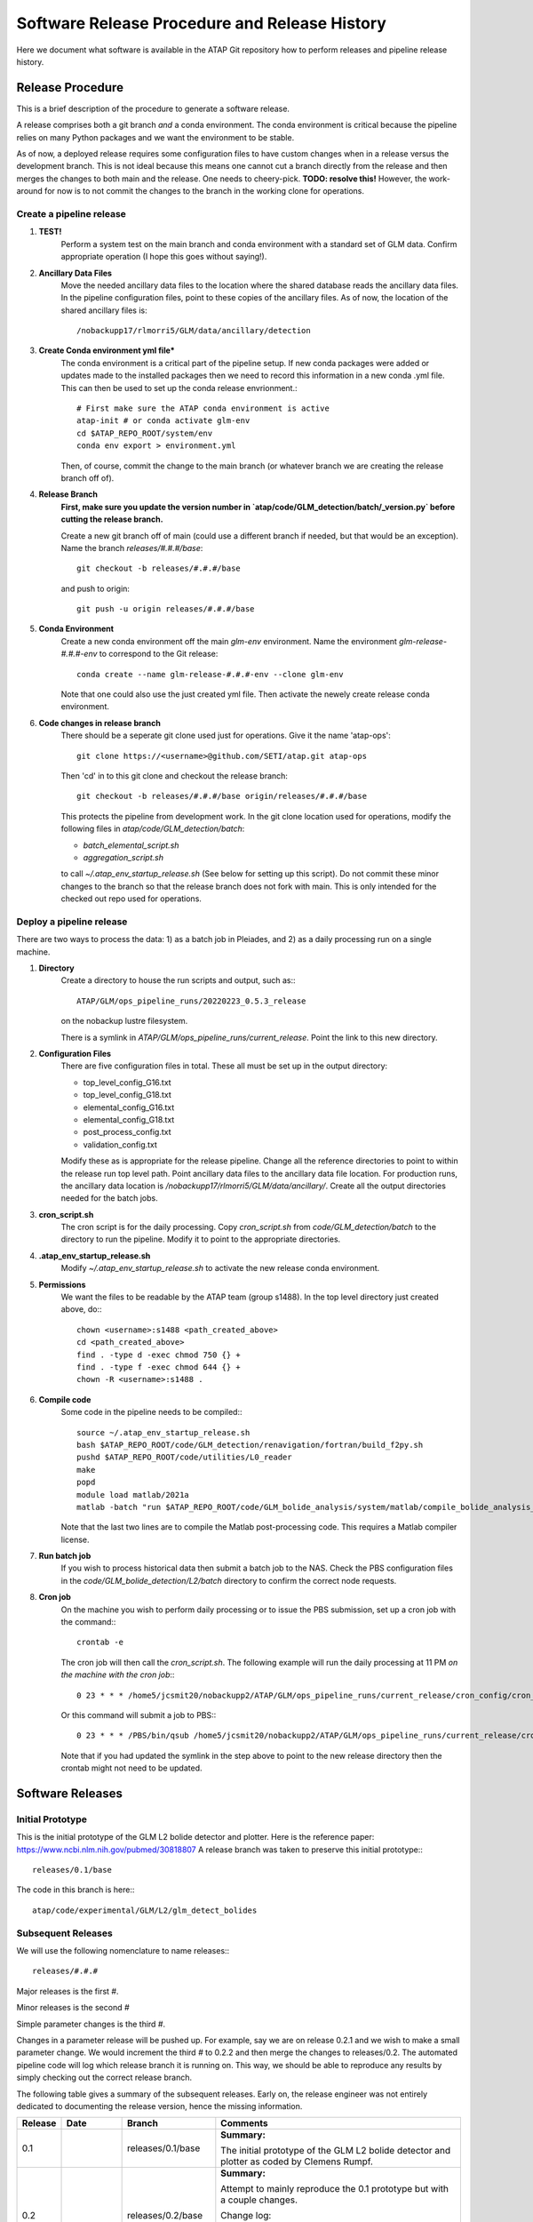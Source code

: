.. _software_releases:

Software Release Procedure and Release History
==============================================

Here we document what software is available in the ATAP Git repository how to perform releases and pipeline release history.

Release Procedure
-----------------
This is a brief description of the procedure to generate a software release.

A release comprises both a git branch *and* a conda environment. The conda environment is critical because the pipeline
relies on many Python packages and we want the environment to be stable. 

As of now, a deployed release requires some configuration files to have custom changes when in a release versus the
development branch. This is not ideal because this means one cannot cut a branch directly from the release and then merges the
changes to both main and the release. One needs to cheery-pick. **TODO: resolve this!** However, the work-around for
now is to not commit the changes to the branch in the working clone for operations. 

Create a pipeline release
^^^^^^^^^^^^^^^^^^^^^^^^^

#. **TEST!**
    Perform a system test on the main branch and conda environment with a standard set of GLM data. Confirm
    appropriate operation (I hope this goes without saying!).

#. **Ancillary Data Files**
    Move the needed ancillary data files to the location where the shared database reads the ancillary data files. In
    the pipeline configuration files, point to these copies of the ancillary files.
    As of now, the location of the shared ancillary files is::
        
        /nobackupp17/rlmorri5/GLM/data/ancillary/detection

#. **Create Conda environment yml file***
    The conda environment is a critical part of the pipeline setup. If new conda packages were added or updates made to the installed packages then we need to
    record this information in a new conda .yml file. This can then be used to set up the conda release envrionment.::

        # First make sure the ATAP conda environment is active
        atap-init # or conda activate glm-env
        cd $ATAP_REPO_ROOT/system/env
        conda env export > environment.yml

    Then, of course, commit the change to the main branch (or whatever branch we are creating the release branch off of).

#. **Release Branch**
    **First, make sure you update the version number in `atap/code/GLM_detection/batch/_version.py` before cutting the release branch.**

    Create a new git branch off of main (could use a different branch if needed, but that would be an exception). Name the
    branch `releases/#.#.#/base`::

        git checkout -b releases/#.#.#/base

    and push to origin::

        git push -u origin releases/#.#.#/base

#. **Conda Environment**
    Create a new conda environment off the main `glm-env` environment. Name the environment `glm-release-#.#.#-env` to
    correspond to the Git release::

        conda create --name glm-release-#.#.#-env --clone glm-env    

    Note that one could also use the just created yml file.
    Then activate the newely create release conda environment.

#. **Code changes in release branch**
    There should be a seperate git clone used just for operations. Give it the name 'atap-ops'::

        git clone https://<username>@github.com/SETI/atap.git atap-ops

    Then 'cd' in to this git clone and checkout the release branch::
        
        git checkout -b releases/#.#.#/base origin/releases/#.#.#/base

    This protects the pipeline from development work.
    In the git clone location used for operations, modify the following files in `atap/code/GLM_detection/batch`:

    * `batch_elemental_script.sh`
    * `aggregation_script.sh`

    to call `~/.atap_env_startup_release.sh` (See below for setting up this script). Do not commit these minor changes to
    the branch so that the release branch does not fork with main. This is only intended for the checked out repo used
    for operations.

Deploy a pipeline release
^^^^^^^^^^^^^^^^^^^^^^^^^

There are two ways to process the data: 1) as a batch job in Pleiades, and 2) as a daily processing run on a single machine.

#. **Directory**
    Create a directory to house the run scripts and output, such as:::

        ATAP/GLM/ops_pipeline_runs/20220223_0.5.3_release

    on the nobackup lustre filesystem. 

    There is a symlink in `ATAP/GLM/ops_pipeline_runs/current_release`. Point the
    link to this new directory.
#. **Configuration Files**
    There are five configuration files in total. These all must be set up in the output directory:

    * top_level_config_G16.txt
    * top_level_config_G18.txt
    * elemental_config_G16.txt
    * elemental_config_G18.txt
    * post_process_config.txt
    * validation_config.txt

    Modify these as is appropriate for the release pipeline. Change all the reference directories to point to within
    the release run top level path. Point ancillary data files to the ancillary data file location. For production runs,
    the ancillary data location is `/nobackupp17/rlmorri5/GLM/data/ancillary/`.
    Create all the output directories needed for the batch jobs.
#. **cron_script.sh**
    The cron script is for the daily processing. Copy `cron_script.sh` from `code/GLM_detection/batch` to the 
    directory to run the pipeline. Modify it to point to the appropriate directories.
#. **.atap_env_startup_release.sh**
    Modify `~/.atap_env_startup_release.sh` to activate the new release conda environment.
#. **Permissions**
    We want the files to be readable by the ATAP team (group s1488).
    In the top level directory just created above, do:::

        chown <username>:s1488 <path_created_above>
        cd <path_created_above>
        find . -type d -exec chmod 750 {} +
        find . -type f -exec chmod 644 {} +
        chown -R <username>:s1488 .


#. **Compile code**
    Some code in the pipeline needs to be compiled:::
    
        source ~/.atap_env_startup_release.sh 
        bash $ATAP_REPO_ROOT/code/GLM_detection/renavigation/fortran/build_f2py.sh
        pushd $ATAP_REPO_ROOT/code/utilities/L0_reader
        make
        popd
        module load matlab/2021a
        matlab -batch "run $ATAP_REPO_ROOT/code/GLM_bolide_analysis/system/matlab/compile_bolide_analysis_code"

    Note that the last two lines are to compile the Matlab post-processing code. This requires a Matlab compiler
    license.

#. **Run batch job**
    If you wish to process historical data then submit a batch job to the NAS. Check the PBS configuration files in the
    `code/GLM_bolide_detection/L2/batch` directory to confirm the correct node requests.
#. **Cron job**
    On the machine you wish to perform daily processing or to issue the PBS submission, set up a cron job with the command:::

        crontab -e

    The cron job will then call the `cron_script.sh`. The following example will run the daily processing at 11 PM *on
    the machine with the cron job*:::

        0 23 * * * /home5/jcsmit20/nobackupp2/ATAP/GLM/ops_pipeline_runs/current_release/cron_config/cron_script.sh

    Or this command will submit a job to PBS:::

        0 23 * * * /PBS/bin/qsub /home5/jcsmit20/nobackupp2/ATAP/GLM/ops_pipeline_runs/current_release/cron_config/cron_script.sh
        
    Note that if you had updated the symlink in the step above to point to the new release directory then the crontab
    might not need to be updated.

Software Releases
-----------------

Initial Prototype
^^^^^^^^^^^^^^^^^

This is the initial prototype of the GLM L2 bolide detector and plotter. Here is the reference paper: https://www.ncbi.nlm.nih.gov/pubmed/30818807
A release branch was taken to preserve this initial prototype:::

    releases/0.1/base

The code in this branch is here:::

    atap/code/experimental/GLM/L2/glm_detect_bolides

Subsequent Releases
^^^^^^^^^^^^^^^^^^^

We will use the following nomenclature to name releases:::

    releases/#.#.#

Major releases is the first `#`.

Minor releases is the second `#`

Simple parameter changes is the third `#`. 

Changes in a parameter release will be pushed up. For example, say we are on release 0.2.1 and we wish to make a small
parameter change. We would increment the third `#` to 0.2.2 and then merge the changes to releases/0.2. The automated
pipeline code will log which release branch it is running on. This way, we should be able to reproduce any results by
simply checking out the correct release branch.

The following table gives a summary of the subsequent releases. Early on, the release engineer was not entirely
dedicated to documenting the release version, hence the missing information.

=======     ==========  ====================    ========
Release     Date        Branch                  Comments
=======     ==========  ====================    ========
0.1                     releases/0.1/base       **Summary:**

                                                The initial prototype of the GLM L2 bolide detector and plotter as
                                                coded by Clemens Rumpf.
                                                
0.2                     releases/0.2/base       **Summary:**

                                                Attempt to mainly reproduce the 0.1 prototype but with a couple changes.
                                                
                                                Change log:
                                                
                                                * Glint filter
                                                * Use of hierarchical clustering of groups for speed
                                                * Added labeling tool to classify detections
                                                
0.3         2019/09/25  releases/0.3/base       **Summary:**
                                                
                                                * Functionality to automatically run the detector on Pleiades.
                                                * Functionality to support automated backups from Pleiades to Lou.
                                                * Directory reorganization.
                                                * Updated symbols to conform with current use of terminology  within the ATAP.
                                                
0.4                     releases/0.4/base       **Summary**

                                                This release was mainly created because the release engineer messed up a
                                                branch and wanted to just start with a clean branch.
                                                
                                                Change Log:
                                                
                                                Details not recorded. We should do a better job logging our work.
                                                
                                                * ATAP-70: fixed hierarchical clustering for too many groups
                                                
0.5         2020/08/21  releases/0.5/base       **Summary**

                                                This was a major release, switching over to a Random Forest classifier
                                                
                                                Change Log:
                                                
                                                * GLM pipeline parallel batch operation mode. Farms out GLM data to Pleiades node by day.
                                                * GLM pipeline operation mode to generate training data set using bolide website data as ground truth.
                                                * GLM pipeline operation mode to use a trained classifier using Scikit-Learn's API.
                                                * Added new features for use with trained classifier.
                                                * Switched Python environment to use a custom miniconda
                                                * installation allowing for complete control of python
                                                * environment.
                                                * Fixed a lot of small bugs causing individual .nc data files to error.
                                                * Speed improvements
                                                
0.5.1       2021/05/24  releases/0.5.1/base     **Summary**

                                                This was a minor release where we greatly improved the random forest
                                                classifier but many other improvements were also made. Main Epic ticket:
                                                ATAP-105
                                                
                                                Changes Log:
                                                
                                                * Switched to a ZODB object oriented database for storing detections and
                                                  rejections
                                                * New Feature: Latitude and longitude
                                                * New Feature: Neighborhood group activity
                                                * Now searching for bolides that span multiple netCDF files
                                                * Clusterer outlier rejection

0.5.2       2021/09/16  releases/0.5.2/base     **Summary**

                                                This minor release is mainly to get the packager running so that we can
                                                get vetting figures to the human vetters. Main Epic ticket: ATAPJ-26

                                                Change Log:

                                                * Packager to combine detection and cutout figures and copy netCDF files
                                                  to vetting directory
                                                * Include NetCDF files from other satellite in output directory for
                                                  stereo detections
                                                * Generate "detection" figure for group data in other satellite in
                                                  stereo region
                                                * Generate "re-navigation" figures to measure group altitude in stereo
                                                  region
0.5.3       2022/02/23  releases/0.5.3/base     **Summary**

                                                This is a minor release that makes a couple small improvements. 
                                                Main Epic ticket: ATAPJ-55

                                                Change Log:

                                                * Can now use geonex data sets (ATAPJ-35)
                                                * Plots corresponding pixels on detection figures.
                                                * Plot event energies in addition to group energies on figures
                                                * Option to set minimum re-navigated altitude to generate stereo
                                                  figures.
                                                * Aggregator runs significantly faster
                                                * New classifiers trained using the same features as 0.5.1.
0.5.4       2022/04/21  releases/0.5.4/base     **Summary**

                                                This is a minor release that merges the cutout tool and packager into the main pipeline.
                                                Main Epic ticket: ATAPJ-90
                
                                                Change Log:

                                                * Cutout tool and packager now run in the main pipeline (ATAPJ-88)
                                                * Some minor fixes to plotting figures and logging information.
                                                * Option to delete daily database files.
                                                * Hot Spot de-emphasis added. ATAPJ-89
0.6.0       2022/11/02  releases/0.6.0/base     **Summary**
    
                                                This is a major release mainly to incorporate the post-processing Matlab code and the validation report
                                                generator. Main release Epic ticket: ATAPJ-109

                                                Change Log:

                                                * Call post-processing and light curve generation code in pipeline on detections.
                                                * Generate bolide detection candidate validation PDF report.
                                                * Sped up neighborhood feature computation by factor ~20.
                                                * Some minor other tweaks to data handling and putput figures.
                                                * ATAPJ-125: File created in output and public directories signifying if processing was performed (versus just
                                                  no detection for that day).
0.6.1       2023/01/19  releases/0.6.1/base     **Summary**
    
                                                This is a minor release mainly to make changes to allow for processing
                                                on GOES-18 data. Main release Epic ticket: ATAPJ-114.

                                                Change Log:

                                                * Modifications to detection, cutout and post-processing code to run on
                                                  G18. Cutout tool required signficant modifications.
                                                * Detection figure now notes when detection is stereo with other
                                                  satellite data but renavigated altitude is below altitude threshold.
0.7.0       2024/01/17  releases/0.7.0/base     **Summary**

                                                This is a major release mainly to update the pipeline for use with the
                                                new unified MongoDB database (https://github.com/SETI/atap-bolide-db).
                                                There have also been an accumulation of other small bugs and design
                                                changes. Main release Epic ticket: Github Issue #46 (https://github.com/SETI/atap/issues/46).

                                                Change Log:

                                                * Fixed several bugs and fragile aspects of the cutout tool.
                                                * Added extra fields to and format of Provenenace class for import to
                                                  MongoDB database.
                                                * Changed output data format to reflect changes in the new validation
                                                  process.
                                                * Fixed some issues with the detection figures.
                                                * New Feature: ground_distance.
                                                * Fixed bug in applying median absolute deviation scaling factor twice
                                                  for the chop feature.
                                                * Sped up initial steps to determine what days to process.
                                                * New trained Random Forest classifiers.
1.0.0       2025/03/31  releases/1.0.0/base     **Summary**

                                                This is a major release to incorporate the CNN-based auto-validator.
                                                Main release Epic ticket: Github Issue #103 (https://github.com/SETI/atap/issues/103).

                                                Change Log:

                                                * Added CNN-based auto-validator 
                                                * New BolideAssessment class to store both triage and validation
                                                  assessments
                                                * 3D hierarchical clustering
                                                * Parallelized (sped up) bolide detection figure generation
                                                * Parallelized the clustering step
1.0.1       2025/04/22  releases/1.0.1/base     **Summary**
                                
                                                This is a minor release to allow the pipeline to process GOES-19 data.
                                                Main release Epic Ticket: Github Issue #154: https://github.com/SETI/atap/issues/154

1.0.2       2025/09/24  releases/1.0.2          **Summary**
                                            
                                                This release is specifically to create a public release to be provided
                                                with the publication of the auto-validator paper.
                                                There are no algorithmic changes in this release, just documentation and
                                                some code reorganization.
                                                Main release Epic Ticket: Github Issue #197: https://github.com/SETI/atap/issues/197
=======     ==========  ====================    ========

